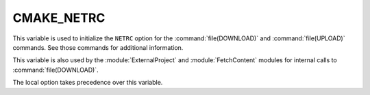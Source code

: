 CMAKE_NETRC
-----------

.. versionadded:: 3.11

This variable is used to initialize the ``NETRC`` option for the
:command:`file(DOWNLOAD)` and :command:`file(UPLOAD)` commands.
See those commands for additional information.

This variable is also used by the :module:`ExternalProject` and
:module:`FetchContent` modules for internal calls to :command:`file(DOWNLOAD)`.

The local option takes precedence over this variable.
